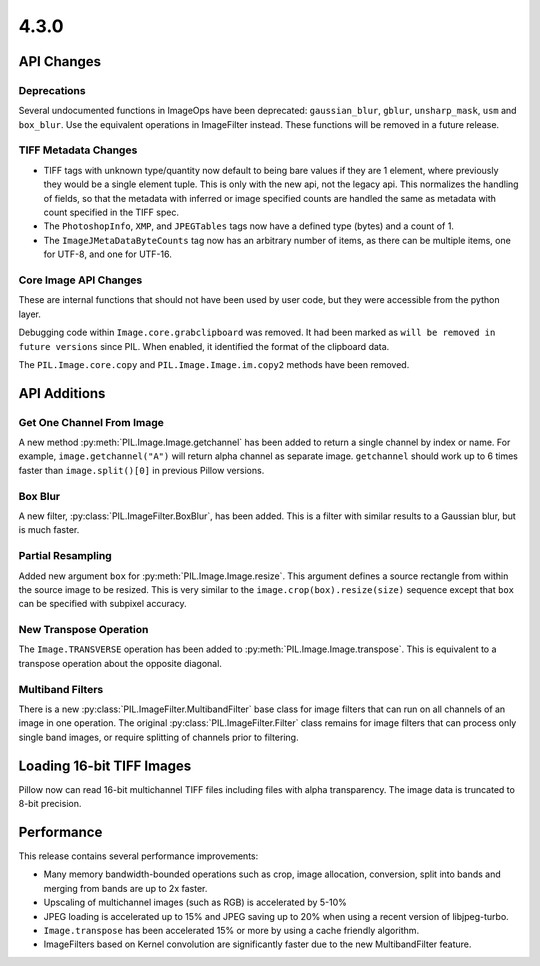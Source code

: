 4.3.0
-----

API Changes
===========

Deprecations
^^^^^^^^^^^^

Several undocumented functions in ImageOps have been deprecated:
``gaussian_blur``, ``gblur``, ``unsharp_mask``, ``usm`` and
``box_blur``. Use the equivalent operations in ImageFilter
instead. These functions will be removed in a future release.

TIFF Metadata Changes
^^^^^^^^^^^^^^^^^^^^^

* TIFF tags with unknown type/quantity now default to being bare
  values if they are 1 element, where previously they would be a
  single element tuple. This is only with the new api, not the legacy
  api. This normalizes the handling of fields, so that the metadata
  with inferred or image specified counts are handled the same as
  metadata with count specified in the TIFF spec. 
* The ``PhotoshopInfo``, ``XMP``, and ``JPEGTables`` tags now have a
  defined type (bytes) and a count of 1.
* The ``ImageJMetaDataByteCounts`` tag now has an arbitrary number of
  items, as there can be multiple items, one for UTF-8, and one for
  UTF-16.

Core Image API Changes
^^^^^^^^^^^^^^^^^^^^^^

These are internal functions that should not have been used by user
code, but they were accessible from the python layer.

Debugging code within ``Image.core.grabclipboard`` was removed. It had been
marked as ``will be removed in future versions`` since PIL. When enabled, it
identified the format of the clipboard data.

The ``PIL.Image.core.copy`` and ``PIL.Image.Image.im.copy2`` methods
have been removed.


API Additions
=============

Get One Channel From Image
^^^^^^^^^^^^^^^^^^^^^^^^^^

A new method :py:meth:`PIL.Image.Image.getchannel` has been added to
return a single channel by index or name. For example,
``image.getchannel("A")`` will return alpha channel as separate image.
``getchannel`` should work up to 6 times faster than
``image.split()[0]`` in previous Pillow versions.

Box Blur
^^^^^^^^

A new filter, :py:class:`PIL.ImageFilter.BoxBlur`, has been
added. This is a filter with similar results to a Gaussian blur, but
is much faster.

Partial Resampling
^^^^^^^^^^^^^^^^^^

Added new argument ``box`` for :py:meth:`PIL.Image.Image.resize`. This
argument defines a source rectangle from within the source image to be
resized.  This is very similar to the ``image.crop(box).resize(size)``
sequence except that ``box`` can be specified with subpixel accuracy.

New Transpose Operation
^^^^^^^^^^^^^^^^^^^^^^^

The ``Image.TRANSVERSE`` operation has been added to
:py:meth:`PIL.Image.Image.transpose`. This is equivalent to a transpose
operation about the opposite diagonal.

Multiband Filters
^^^^^^^^^^^^^^^^^

There is a new :py:class:`PIL.ImageFilter.MultibandFilter` base class
for image filters that can run on all channels of an image in one
operation. The original :py:class:`PIL.ImageFilter.Filter` class
remains for image filters that can process only single band images, or
require splitting of channels prior to filtering. 


Loading 16-bit TIFF Images
==========================

Pillow now can read 16-bit multichannel TIFF files including files
with alpha transparency. The image data is truncated to 8-bit
precision.

Performance
===========

This release contains several performance improvements:

* Many memory bandwidth-bounded operations such as crop, image allocation,
  conversion, split into bands and merging from bands are up to 2x faster.
* Upscaling of multichannel images (such as RGB) is accelerated by 5-10%
* JPEG loading is accelerated up to 15% and JPEG saving up to 20% when
  using a recent version of libjpeg-turbo.
* ``Image.transpose`` has been accelerated 15% or more by using a cache
  friendly algorithm.
* ImageFilters based on Kernel convolution are significantly faster
  due to the new MultibandFilter feature. 

